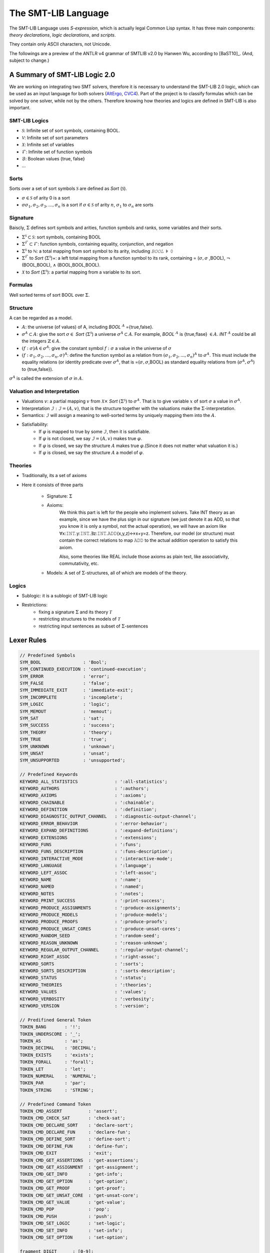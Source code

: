 The SMT-LIB Language
========================

The SMT-LIB Language uses *S-expression*, which is actually legal Common Lisp syntax. It has three main components: *theory declarations*, *logic declarations*, and *scripts*.

They contain only ASCII characters, not Unicode.

The followings are a preview of the ANTLR v4 grammar of SMTLIB v2.0 by Hanwen Wu, according to [BaST10]_. (And, subject to change.)


A Summary of SMT-LIB Logic 2.0
---------------------------------

We are working on integrating two SMT solvers, therefore it is necessary to understand the SMT-LIB 2.0 logic, which can be used as an input language for both solvers (`AltErgo <http://alt-ergo.lri.fr/>`_, `CVC4 <http://cvc4.cs.nyu.edu/web/>`_). Part of the project is to classify formulas which can be solved by one solver, while not by the others. Therefore knowing how theories and logics are defined in SMT-LIB is also important.

SMT-LIB Logics
^^^^^^^^^^^^^^^^^^^

* :math:`\mathcal{S}`: Infinite set of sort symbols, containing BOOL.
* :math:`\mathcal{V}`: Infinite set of sort parameters
* :math:`\mathcal{X}`: Infinite set of variables
* :math:`\mathcal{F}`: Infinite set of function symbols
* :math:`\mathcal{B}`: Boolean values {true, false}
* ...

Sorts
^^^^^^^^

Sorts over a set of sort symbols :math:`\mathcal{S}` are defined as *Sort* (:math:`\mathcal{S}`).

* :math:`\sigma \in \mathcal{S}` of arity 0 is a sort
* :math:`\sigma \sigma_1,\sigma_2,\sigma_3,...,\sigma_n` is a sort if :math:`\sigma \in \mathcal{S}` of arity :math:`n`, :math:`\sigma_1` to :math:`\sigma_n` are sorts

Signature
^^^^^^^^^^^^^

Baiscly, :math:`\Sigma` defines sort symbols and arities, function symbols and ranks, some variables and their sorts.

* :math:`\Sigma^{\mathcal{S}} \subset \mathcal{S}`: sort symbols, containing BOOL
* :math:`\Sigma^{\mathcal{F}} \subset \mathcal{F}`: function symbols, containing equality, conjunction, and negation
* :math:`\Sigma^{\mathcal{S}}` to :math:`\mathbb{ℕ}`: a total mapping from sort symbol to its arity, including *𝙱𝙾𝙾𝙻* :math:`\models` 𝟶
* :math:`\Sigma^{\mathcal{F}}` to *Sort* (:math:`\Sigma^{\mathcal{S}}`)+: a left total mapping from a function symbol to its rank, containing = (:math:`\sigma,\sigma` ,BOOL), :math:`\neg` (BOOL,BOOL), :math:`\land` (BOOL,BOOL,BOOL).
* :math:`\mathcal{X}` to *Sort* (:math:`\Sigma^{\mathcal{S}}`): a partial mapping from a variable to its sort.

Formulas
^^^^^^^^^^^

Well sorted terms of sort BOOL over :math:`\Sigma`.

Structure
^^^^^^^^^^^^^^^

A can be regarded as a model.

* :math:`A`: the universe (of values) of A, including *BOOL* :math:`^{A}` ={true,false}.
* :math:`\sigma^{A} \subset A`: give the sort :math:`\sigma \in` *Sort* (:math:`\Sigma^{\mathcal{S}}`) a universe :math:`\sigma^{A} \subset A`. For example, *BOOL* :math:`^{A}` is {true,flase} :math:`\in A`. *INT* :math:`^{A}` could be all the integers :math:`\mathbb{Z} \in A`.
* :math:`(f:\sigma) A \in \sigma^{A}`: give the constant symbol :math:`f:σ` a value in the universe of :math:`\sigma`
* :math:`(f:\sigma_1,\sigma_2,...,\sigma_n,\sigma)^{A}`: define the function symbol as a relation from :math:`(\sigma_1,\sigma_2,...,\sigma_n)^{A}` to :math:`\sigma^{A}`. This must include the equality relations (or identity predicate over :math:`\sigma^A`, that is =(:math:`\sigma,\sigma`,BOOL) as standard equality relations from (:math:`\sigma^{A},\sigma^{A}`) to {true,false}).

:math:`\sigma^{A}` is called the extension of :math:`\sigma` in :math:`A`.

Valuation and Interpretation
^^^^^^^^^^^^^^^^^^^^^^^^^^^^^^^^

* Valuations :math:`v`: a partial mapping :math:`v` from :math:`\mathcal{X} \times` *Sort* :math:`(\Sigma^{\mathcal{S}})` to :math:`\sigma^{A}`. That is to give variable :math:`x` of sort :math:`\sigma` a value in :math:`\sigma^{A}`.
* Interpretation :math:`\mathcal{I}: \mathcal{I}=(A,v)`, that is the structure together with the valuations make the :math:`\Sigma`-interpretation.
* Semantics: :math:`\mathcal{I}` will assign a meaning to well-sorted terms by uniquely mapping them into the :math:`A`.
* Satisfiability:
    * If :math:`\varphi` is mapped to true by some :math:`\mathcal{I}`, then it is satisfiable.
    * If :math:`\varphi` is not closed, we say :math:`\mathcal{I}=(A,v)` makes true :math:`\varphi`.
    * If :math:`\varphi` is closed, we say the structure :math:`A` makes true :math:`\varphi`.(Since it does not matter what valuation it is.)
    * If :math:`\varphi` is closed, we say the structure :math:`A` a model of :math:`\varphi`.

Theories
^^^^^^^^^^^


* Traditionally, its a set of axioms
* Here it consists of three parts

    * Signature: :math:`\Sigma`
    * Axioms:
        We think this part is left for the people who implement solvers. Take INT theory as an example, since we have the plus sign in our signature (we just denote it as ADD, so that you know it is only a symbol, not the actual operation), we will have an axiom like ∀x:𝙸𝙽𝚃.y:𝙸𝙽𝚃.∃z:𝙸𝙽𝚃.𝙰𝙳𝙳(x,y,z)↔x+y=z. Therefore, our model (or structure) must contain the correct relations to map 𝙰𝙳𝙳 to the actual addition operation to satisfy this axiom.

        Also, some theories like REAL include those axioms as plain text, like associativity, commutativity, etc.
    * Models: A set of :math:`\Sigma`-structures, all of which are models of the theory.

Logics
^^^^^^^^^^

* Sublogic: it is a sublogic of SMT-LIB logic
* Restrictions:
    * fixing a signature :math:`\Sigma` and its theory :math:`\mathcal{T}`
    * restricting structures to the models of :math:`\mathcal{T}`
    * restricting input sentences as subset of :math:`\Sigma`-sentences


Lexer Rules
--------------

.. code-block:: antlr

    // Predefined Symbols
    SYM_BOOL                : 'Bool';
    SYM_CONTINUED_EXECUTION : 'continued-execution';
    SYM_ERROR               : 'error';
    SYM_FALSE               : 'false';
    SYM_IMMEDIATE_EXIT      : 'immediate-exit';
    SYM_INCOMPLETE          : 'incomplete';
    SYM_LOGIC               : 'logic';
    SYM_MEMOUT              : 'memout';
    SYM_SAT                 : 'sat';
    SYM_SUCCESS             : 'success';
    SYM_THEORY              : 'theory';
    SYM_TRUE                : 'true';
    SYM_UNKNOWN             : 'unknown';
    SYM_UNSAT               : 'unsat';
    SYM_UNSUPPORTED         : 'unsupported';

    // Predefined Keywords
    KEYWORD_ALL_STATISTICS              : ':all-statistics';
    KEYWORD_AUTHORS                     : ':authors';
    KEYWORD_AXIOMS                      : ':axioms';
    KEYWORD_CHAINABLE                   : ':chainable';
    KEYWORD_DEFINITION                  : ':definition';
    KEYWORD_DIAGNOSTIC_OUTPUT_CHANNEL   : ':diagnostic-output-channel';
    KEYWORD_ERROR_BEHAVIOR              : ':error-behavior';
    KEYWORD_EXPAND_DEFINITIONS          : ':expand-definitions';
    KEYWORD_EXTENSIONS                  : ':extensions';
    KEYWORD_FUNS                        : ':funs';
    KEYWORD_FUNS_DESCRIPTION            : ':funs-description';
    KEYWORD_INTERACTIVE_MODE            : ':interactive-mode';
    KEYWORD_LANGUAGE                    : ':language';
    KEYWORD_LEFT_ASSOC                  : ':left-assoc';
    KEYWORD_NAME                        : ':name';
    KEYWORD_NAMED                       : ':named';
    KEYWORD_NOTES                       : ':notes';
    KEYWORD_PRINT_SUCCESS               : ':print-success';
    KEYWORD_PRODUCE_ASSIGNMENTS         : ':produce-assignments';
    KEYWORD_PRODUCE_MODELS              : ':produce-models';
    KEYWORD_PRODUCE_PROOFS              : ':produce-proofs';
    KEYWORD_PRODUCE_UNSAT_CORES         : ':produce-unsat-cores';
    KEYWORD_RANDOM_SEED                 : ':random-seed';
    KEYWORD_REASON_UNKNOWN              : ':reason-unknown';
    KEYWORD_REGULAR_OUTPUT_CHANNEL      : ':regular-output-channel';
    KEYWORD_RIGHT_ASSOC                 : ':right-assoc';
    KEYWORD_SORTS                       : ':sorts';
    KEYWORD_SORTS_DESCRIPTION           : ':sorts-description';
    KEYWORD_STATUS                      : ':status';
    KEYWORD_THEORIES                    : ':theories';
    KEYWORD_VALUES                      : ':values';
    KEYWORD_VERBOSITY                   : ':verbosity';
    KEYWORD_VERSION                     : ':version';

    // Predifined General Token
    TOKEN_BANG       : '!';
    TOKEN_UNDERSCORE : '_';
    TOKEN_AS         : 'as';
    TOKEN_DECIMAL    : 'DECIMAL';
    TOKEN_EXISTS     : 'exists';
    TOKEN_FORALL     : 'forall';
    TOKEN_LET        : 'let';
    TOKEN_NUMERAL    : 'NUMERAL';
    TOKEN_PAR        : 'par';
    TOKEN_STRING     : 'STRING';

    // Predefined Command Token
    TOKEN_CMD_ASSERT          : 'assert';
    TOKEN_CMD_CHECK_SAT       : 'check-sat';
    TOKEN_CMD_DECLARE_SORT    : 'declare-sort';
    TOKEN_CMD_DECLARE_FUN     : 'declare-fun';
    TOKEN_CMD_DEFINE_SORT     : 'define-sort';
    TOKEN_CMD_DEFINE_FUN      : 'define-fun';
    TOKEN_CMD_EXIT            : 'exit';
    TOKEN_CMD_GET_ASSERTIONS  : 'get-assertions';
    TOKEN_CMD_GET_ASSIGNMENT  : 'get-assignment';
    TOKEN_CMD_GET_INFO        : 'get-info';
    TOKEN_CMD_GET_OPTION      : 'get-option';
    TOKEN_CMD_GET_PROOF       : 'get-proof';
    TOKEN_CMD_GET_UNSAT_CORE  : 'get-unsat-core';
    TOKEN_CMD_GET_VALUE       : 'get-value';
    TOKEN_CMD_POP             : 'pop';
    TOKEN_CMD_PUSH            : 'push';
    TOKEN_CMD_SET_LOGIC       : 'set-logic';
    TOKEN_CMD_SET_INFO        : 'set-info';
    TOKEN_CMD_SET_OPTION      : 'set-option';

    fragment DIGIT      : [0-9];
    fragment HEXDIGIT   : DIGIT | [a-fA-F];
    fragment ALPHA      : [a-zA-Z];
    fragment ESCAPE     : '\\' ('\\' | '"');
    fragment SYM_CHAR   : [+-/*=%?!.$_~&^<>@];

    NUMERAL       : '0' | [1-9] DIGIT*;
    DECIMAL       : NUMERAL '.' [0]* NUMERAL;
    HEXADECIMAL   : '#x' HEXDIGIT+;
    BINARY        : '#b' [01]+;
    STRING        : '"' (ESCAPE | ~('\\' | '"')*) '"';
    WS            : [\t\r\n\f ]+ {skip();};
    SIMPLE_SYM    : (ALPHA | SYM_CHAR) (DIGIT | ALPHA | SYM_CHAR)*;
    QUOTED_SYM    : '|' ~('|' | '\\')* '|';
    COMMENT       : ';' ~('\n' | '\r')* {skip();};
    KEYWORD_TOKEN : ':' (ALPHA | DIGIT | SYM_CHAR)+;



Parser Rules
--------------

.. code-block:: antlr


    symbol      : SIMPLE_SYM 
                | QUOTED_SYM
                | SYM_BOOL
                | SYM_CONTINUED_EXECUTION
                | SYM_ERROR
                | SYM_FALSE
                | SYM_IMMEDIATE_EXIT
                | SYM_INCOMPLETE
                | SYM_LOGIC
                | SYM_MEMOUT
                | SYM_SAT
                | SYM_SUCCESS
                | SYM_THEORY
                | SYM_TRUE
                | SYM_UNKNOWN
                | SYM_UNSAT
                | SYM_UNSUPPORTED
                ;

    keyword     : KEYWORD_TOKEN
                | KEYWORD_ALL_STATISTICS
                | KEYWORD_AUTHORS
                | KEYWORD_AXIOMS
                | KEYWORD_CHAINABLE
                | KEYWORD_DEFINITION
                | KEYWORD_DIAGNOSTIC_OUTPUT_CHANNEL
                | KEYWORD_ERROR_BEHAVIOR
                | KEYWORD_EXPAND_DEFINITIONS
                | KEYWORD_EXTENSIONS
                | KEYWORD_FUNS
                | KEYWORD_FUNS_DESCRIPTION
                | KEYWORD_INTERACTIVE_MODE
                | KEYWORD_LANGUAGE
                | KEYWORD_LEFT_ASSOC
                | KEYWORD_NAME
                | KEYWORD_NAMED
                | KEYWORD_NOTES
                | KEYWORD_PRINT_SUCCESS
                | KEYWORD_PRODUCE_ASSIGNMENTS
                | KEYWORD_PRODUCE_MODELS
                | KEYWORD_PRODUCE_PROOFS
                | KEYWORD_PRODUCE_UNSAT_CORES
                | KEYWORD_RANDOM_SEED
                | KEYWORD_REASON_UNKNOWN
                | KEYWORD_REGULAR_OUTPUT_CHANNEL
                | KEYWORD_RIGHT_ASSOC
                | KEYWORD_SORTS
                | KEYWORD_SORTS_DESCRIPTION
                | KEYWORD_STATUS
                | KEYWORD_THEORIES
                | KEYWORD_VALUES
                | KEYWORD_VERBOSITY
                | KEYWORD_VERSION
                ;

    spec_constant   : NUMERAL | DECIMAL | HEXADECIMAL | BINARY | STRING;
    s_expr          : spec_constant | symbol | keyword | '(' s_expr* ')';
                                                      
    identifier      : symbol | '(' TOKEN_UNDERSCORE symbol NUMERAL+ ')';
    sort            : identifier | '(' identifier sort+ ')';
    attribute_value : symbol | spec_constant | '(' s_expr* ')';
    attribute       : keyword | keyword attribute_value;

    qual_identifier : identifier | '(' TOKEN_AS identifier sort ')';
    var_binding     : '(' symbol term ')';
    sorted_var      : '(' symbol sort ')';
    term           
        : spec_constant
        | qual_identifier
        | '(' qual_identifier term+ ')'
        | '(' TOKEN_LET '(' var_binding+ ')' term ')'
        | '(' TOKEN_FORALL '(' sorted_var+ ')' term ')'
        | '(' TOKEN_EXISTS '(' sorted_var+ ')' term ')'
        | '(' TOKEN_BANG term attribute+ ')'
        ;
                   
    sort_symbol_decl    : '(' identifier NUMERAL attribute* ')';
    meta_spec_constant  : TOKEN_NUMERAL | TOKEN_DECIMAL | TOKEN_STRING;
    fun_symbol_decl     
        : '(' spec_constant sort attribute* ')'
        | '(' meta_spec_constant sort attribute* ')'
        | '(' identifier sort+ attribute* ')'
        ;
    par_fun_symbol_decl 
        : fun_symbol_decl
        | '(' TOKEN_PAR '(' symbol+ ')' '(' identifier sort+ attribute* ')' ')'
        ;

    theory_decl : '(' SYM_THEORY symbol? theory_attribute+ ')';

    theory_attribute
        : KEYWORD_SORTS '(' sort_symbol_decl+ ')'
        | KEYWORD_FUNS '(' par_fun_symbol_decl+ ')'
        | KEYWORD_SORTS_DESCRIPTION STRING
        | KEYWORD_FUNS_DESCRIPTION STRING
        | KEYWORD_DEFINITION STRING
        | KEYWORD_VALUES STRING
        | KEYWORD_NOTES STRING
        | attribute
        ;
                
    logic_attribute 
        : KEYWORD_THEORIES '(' symbol+ ')'
        | KEYWORD_LANGUAGE STRING
        | KEYWORD_EXTENSIONS STRING
        | KEYWORD_VALUES STRING
        | KEYWORD_NOTES STRING
        | attribute
        ;
                
    logic   : '(' SYM_LOGIC symbol logic_attribute+ ')';

    b_value : SYM_TRUE | SYM_FALSE;
    option 
        : KEYWORD_PRINT_SUCCESS b_value
        | KEYWORD_EXPAND_DEFINITIONS b_value
        | KEYWORD_INTERACTIVE_MODE b_value
        | KEYWORD_PRODUCE_PROOFS b_value
        | KEYWORD_PRODUCE_UNSAT_CORES b_value
        | KEYWORD_PRODUCE_MODELS b_value
        | KEYWORD_PRODUCE_ASSIGNMENTS b_value
        | KEYWORD_REGULAR_OUTPUT_CHANNEL STRING
        | KEYWORD_DIAGNOSTIC_OUTPUT_CHANNEL STRING
        | KEYWORD_RANDOM_SEED NUMERAL
        | KEYWORD_VERBOSITY NUMERAL
        | attribute
        ;

    info_flag 
        : KEYWORD_ERROR_BEHAVIOR
        | KEYWORD_NAME
        | KEYWORD_AUTHORS
        | KEYWORD_VERSION
        | KEYWORD_STATUS
        | KEYWORD_REASON_UNKNOWN
        | keyword
        | KEYWORD_ALL_STATISTICS
        ;
          
    command
        : '(' TOKEN_CMD_SET_LOGIC symbol ')'
        | '(' TOKEN_CMD_SET_OPTION option ')'
        | '(' TOKEN_CMD_SET_INFO attribute ')'
        | '(' TOKEN_CMD_DECLARE_SORT symbol NUMERAL ')'
        | '(' TOKEN_CMD_DEFINE_SORT symbol '(' symbol* ')' sort ')'
        | '(' TOKEN_CMD_DECLARE_FUN symbol '(' sort* ')' sort ')'
        | '(' TOKEN_CMD_DEFINE_FUN symbol '(' sorted_var* ')' sort term ')'
        | '(' TOKEN_CMD_PUSH NUMERAL ')'
        | '(' TOKEN_CMD_POP NUMERAL ')'
        | '(' TOKEN_CMD_ASSERT term ')'
        | '(' TOKEN_CMD_CHECK_SAT ')'
        | '(' TOKEN_CMD_GET_ASSERTIONS ')'
        | '(' TOKEN_CMD_GET_PROOF ')'
        | '(' TOKEN_CMD_GET_UNSAT_CORE ')'
        | '(' TOKEN_CMD_GET_VALUE '(' term+ ')' ')'
        | '(' TOKEN_CMD_GET_ASSIGNMENT ')'
        | '(' TOKEN_CMD_GET_OPTION keyword ')'
        | '(' TOKEN_CMD_GET_INFO info_flag ')'
        | '(' TOKEN_CMD_EXIT ')'
        ;

    script : command+;

    gen_response    : SYM_UNSUPPORTED | SYM_SUCCESS | '(' SYM_ERROR STRING ')';
    error_behavior  : SYM_IMMEDIATE_EXIT | SYM_CONTINUED_EXECUTION;
    reason_unknown  : SYM_MEMOUT | SYM_INCOMPLETE;
    status          : SYM_SAT | SYM_UNSAT | SYM_UNKNOWN;
    info_response   
        : KEYWORD_ERROR_BEHAVIOR error_behavior
        | KEYWORD_NAME STRING
        | KEYWORD_AUTHORS STRING
        | KEYWORD_VERSION STRING
        | KEYWORD_REASON_UNKNOWN reason_unknown
        | attribute
        ;

    get_info_response       : '(' info_response+ ')';
    check_sat_response      : status;
    get_assertions_response : '(' term+ ')';
    proof                   : s_expr;
    get_proof_response      : proof;
    get_unsat_core_response : '(' symbol+ ')';
    valuation_pair          : '(' term term ')';
    get_value_response      : '(' valuation_pair+ ')';
    t_valuation_pair        : '(' symbol b_value ')';
    get_assignment_response : '(' t_valuation_pair* ')';
    get_option_response     : attribute_value;


Examples
-------------

Script File
--------------